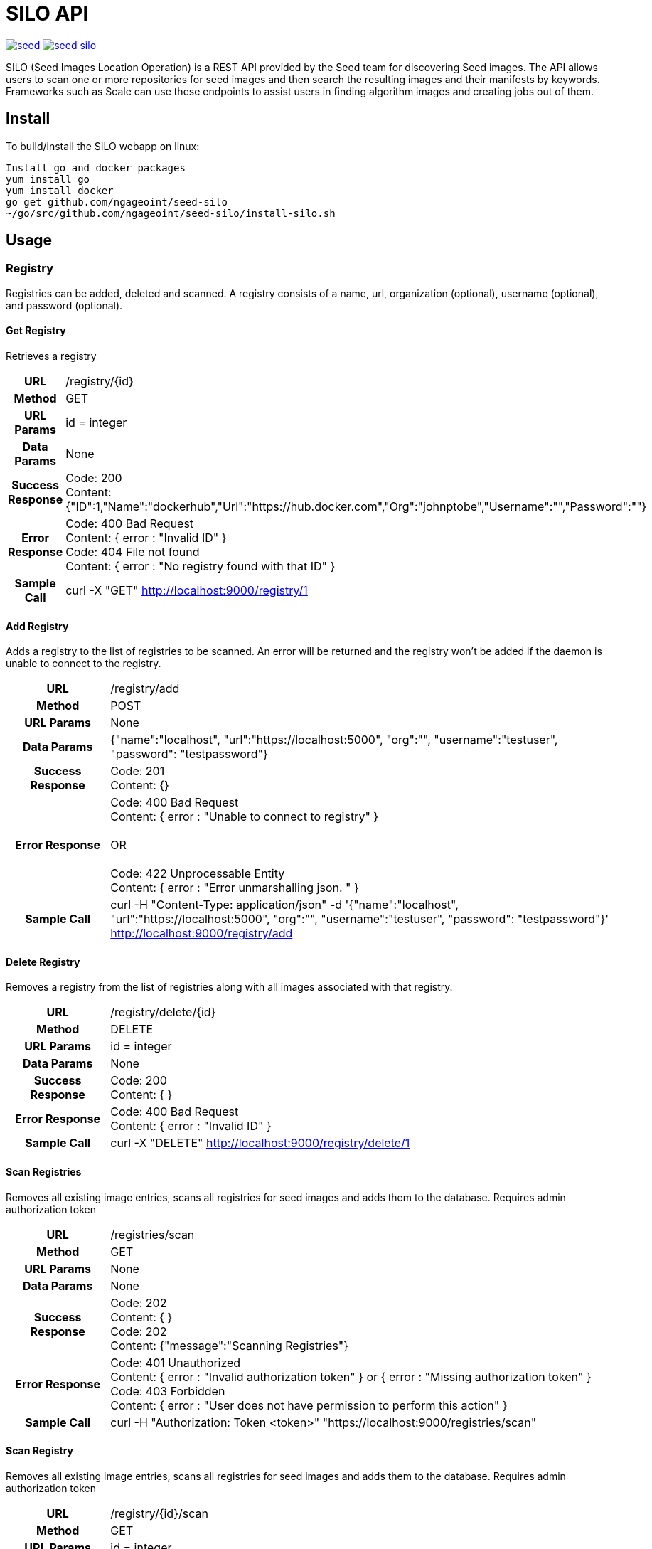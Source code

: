 = SILO API

image:https://badges.gitter.im/ngageoint/seed.svg[link="https://gitter.im/ngageoint/seed?utm_source=badge&utm_medium=badge&utm_campaign=pr-badge&utm_content=badge"]
image:https://travis-ci.org/ngageoint/seed-silo.svg?branch=master[link="https://travis-ci.org/ngageoint/seed-silo"]

SILO (Seed Images Location Operation) is a REST API provided by the Seed team for discovering Seed images.  The API
allows users to scan one or more repositories for seed images and then search the resulting images and their manifests
by keywords.  Frameworks such as Scale can use these endpoints to assist users in finding algorithm images and creating
jobs out of them.

== Install

To build/install the SILO webapp on linux:

----
Install go and docker packages
yum install go
yum install docker
go get github.com/ngageoint/seed-silo
~/go/src/github.com/ngageoint/seed-silo/install-silo.sh
----

== Usage

=== Registry

Registries can be added, deleted and scanned. A registry consists of a name, url, organization (optional), username (optional),
and password (optional).

==== Get Registry

Retrieves a registry

[cols="h,5a"]
|===
| URL
| /registry/{id}

| Method
| GET

| URL Params
| id = integer

| Data Params
| None

| Success Response
|       Code: 200 +
        Content: {"ID":1,"Name":"dockerhub","Url":"https://hub.docker.com","Org":"johnptobe","Username":"","Password":""}

|Error Response
|       Code: 400 Bad Request +
        Content: { error : "Invalid ID" } +
        Code: 404 File not found +
        Content: { error : "No registry found with that ID" }

|Sample Call
| curl -X "GET" http://localhost:9000/registry/1
|===

==== Add Registry

Adds a registry to the list of registries to be scanned.  An error will be returned and the registry won't be added if
the daemon is unable to connect to the registry.

[cols="h,5a"]
|===
| URL
| /registry/add

| Method
| POST

| URL Params
| None

| Data Params
| {"name":"localhost", "url":"https://localhost:5000", "org":"", "username":"testuser", "password": "testpassword"}

| Success Response
|       Code: 201 +
       Content: {}

|Error Response
|       Code: 400 Bad Request +
        Content: { error : "Unable to connect to registry" } +
         +
        OR +
         +
        Code: 422 Unprocessable Entity +
        Content: { error : "Error unmarshalling json. " }

|Sample Call
| curl -H "Content-Type: application/json" -d '{"name":"localhost", "url":"https://localhost:5000", "org":"", "username":"testuser", "password": "testpassword"}' http://localhost:9000/registry/add
|===

==== Delete Registry

Removes a registry from the list of registries along with all images associated with that registry.

[cols="h,5a"]
|===
| URL
| /registry/delete/{id}

| Method
| DELETE

| URL Params
| id = integer

| Data Params
| None

| Success Response
|       Code: 200 +
        Content: { }

|Error Response
|       Code: 400 Bad Request +
        Content: { error : "Invalid ID" }

|Sample Call
| curl -X "DELETE" http://localhost:9000/registry/delete/1
|===

==== Scan Registries

Removes all existing image entries, scans all registries for seed images and adds them to the database.
Requires admin authorization token

[cols="h,5a"]
|===
| URL
| /registries/scan

| Method
| GET

| URL Params
| None

| Data Params
| None

| Success Response
|       Code: 202 +
        Content: { } +
        Code: 202 +
        Content: {"message":"Scanning Registries"}

|Error Response
|       Code: 401 Unauthorized +
        Content: { error : "Invalid authorization token" } or { error : "Missing authorization token" } +
        Code: 403 Forbidden +
        Content: { error : "User does not have permission to perform this action" }

|Sample Call
| curl -H "Authorization: Token <token>" "https://localhost:9000/registries/scan"
|===

==== Scan Registry

Removes all existing image entries, scans all registries for seed images and adds them to the database.
Requires admin authorization token

[cols="h,5a"]
|===
| URL
| /registry/{id}/scan

| Method
| GET

| URL Params
| id = integer

| Data Params
| None

| Success Response
|       Code: 202 +
        Content: { } +
        Code: 202 +
        Content: {"message":"Scanning Registries"}

|Error Response
|       Code: 401 Unauthorized +
        Content: { error : "Invalid authorization token" } or { error : "Missing authorization token" } +
        Code: 403 Forbidden +
        Content: { error : "User does not have permission to perform this action" }

|Sample Call
| curl -H "Authorization: Token <token>" "https://localhost:9000/registry/1/scan"
|===

==== List Registries

Retrieves all of the registries that have been successfully added

[cols="h,5a"]
|===
| URL
| /registries

| Method
| GET

| URL Params
| None

| Data Params
| None

| Success Response
|       Code: 200 +
        Content: [ +
                   { +
                     "ID": 1, +
                     "Name": "localhost", +
                     "Url": "https://localhost:5000", +
                     "Org": "", +
                     "Username": "", +
                     "Password": "" +
                   } +
                 ]

|Error Response
|       None

|Sample Call
| curl "https://localhost:9000/registries"
|===

=== Image

Images are added/removed by scanning registries. An image consists of a name, registry, organization (optional), and the
Seed manifest.

==== List Images

Retrieves all of the Seed images that have been scanned from registries

[cols="h,5a"]
|===
| URL
| /images

| Method
| GET

| URL Params
| None

| Data Params
| None

| Success Response
|       Code: 200 +
        Content: [ +
                   { +
                     "ID": 3, +
                     "RegistryId": 1, +
                     "Name": "my-job-0.1.0-seed:0.1.0", +
                     "Registry": "localhost:5000", +
                     "Org": "", +
                     "Manifest": "{\"seedVersion\":\"0.1.0\",\"job\":{\"name\":\"my-job\",...}}" +
                   }, +
                   { +
                     "ID": 4, +
                     "RegistryId": 2, +
                     "Name": "my-job-0.1.0-seed:0.1.0", +
                     "Registry": "localhost:5000", +
                     "Org": "", +
                     "Manifest": "{\"seedVersion\":\"0.1.0\",\"job\":{\"name\":\"my-job\",...}}" +
                   } +
                 ]

|Error Response
|       None

|Sample Call
| curl "https://localhost:9000/images"
|===

==== Search Images

Searches the Seed images that have been scanned from registries and returns images matching the given query.  Images are
returned if the name, organization or manifest strings match the given query.

[cols="h,5a"]
|===
| URL
| /images/search/{query}

| Method
| GET

| URL Params
| query = string

| Data Params
| None

| Success Response
|       Code: 200 +
        Content: [ +
                   { +
                     "ID": 3, +
                     "RegistryId": 1, +
                     "Name": "my-job-0.1.0-seed:0.1.0", +
                     "Registry": "localhost:5000", +
                     "Org": "", +
                     "Manifest": "{\"seedVersion\":\"0.1.0\",\"job\":{\"name\":\"my-job\",...}}" +
                   }, +
                   { +
                     "ID": 4, +
                     "RegistryId": 2, +
                     "Name": "my-job-0.1.0-seed:0.1.0", +
                     "Registry": "localhost:5000", +
                     "Org": "", +
                     "Manifest": "{\"seedVersion\":\"0.1.0\",\"job\":{\"name\":\"my-job\",...}}" +
                   } +
                 ]

|Error Response
|       None

|Sample Call
| curl "https://localhost:9000/images/search/test"
|===

==== Get Image

Retrieves an image

[cols="h,5a"]
|===
| URL
| /images/{id}

| Method
| GET

| URL Params
| id = integer

| Data Params
| None

| Success Response
|       Code: 200 +
        Content: +
                   { +
                     "ID": 3, +
                     "RegistryId": 1, +
                     "Name": "my-job-0.1.0-seed:0.1.0", +
                     "Registry": "localhost:5000", +
                     "Org": "", +
                     "Manifest": "{\"seedVersion\":\"0.1.0\",\"job\":{\"name\":\"my-job\",...}}" +
                   }

|Error Response
|       Code: 400 Bad Request +
        Content: { error : "Invalid ID" } +
        Code: 404 File not found +
        Content: { error : "No image found with that ID" }

|Sample Call
| curl -X "GET" http://localhost:9000/images/1
|===

==== Image Manifest

Returns the Seed manifest json for the given image id.

[cols="h,5a"]
|===
| URL
| /images/{id}/manifest

| Method
| GET

| URL Params
| id = integer

| Data Params
| None

| Success Response
|       Code: 200 +
        Content: link:seed.manifest.json[sample manifest]

|Error Response
|       Code: 400 Bad Request +
        Content: { error : "Invalid ID" } +
        Code: 404 File not found +
        Content: { error : "No image found with that ID" }

|Sample Call
| curl "https://localhost:9000/images/1/manifest"
|===

=== User

Users can be added, deleted, listed and used to login. A user consists of a username, password, and a role.

==== Get User

Retrieves a user

[cols="h,5a"]
|===
| URL
| /registry/{id}

| Method
| GET

| URL Params
| id = integer

| Data Params
| None

| Success Response
|       Code: 200 +
        Content: {"ID":1,"username":"admin","role":"admin"}

|Error Response
|       Code: 400 Bad Request +
        Content: { error : "Invalid ID" } +
        Code: 404 File not found +
        Content: { error : "No user found with that ID" }

|Sample Call
| curl -X "GET" http://localhost:9000/user/1
|===

==== Add User

Adds a user to the system.  Requires a valid token from an admin user.

[cols="h,5a"]
|===
| URL
| /user/add

| Method
| POST

| URL Params
| None

| Data Params
| {"username":"admin", "password": "hunter17", "role": "admin"}

| Success Response
|      Code: 201 +
       Content: {"username":"admin", "password": "hunter17", "role": "admin"}

|Error Response
|       Code: 401 Unauthorized +
        Content: { error : "Invalid authorization token" } or { error : "Missing authorization token" } +
        Code: 403 Forbidden +
        Content: { error : "User does not have permission to perform this action" } +
        Code: 422 Unprocessable Entity +
        Content: { error : "Error unmarshalling json. " }

|Sample Call
|curl -H "Content-Type: application/json" -d '{"username":"admin", "password": "hunter17", "role": "admin"}' -H "Authorization: Token <token>" http://localhost:9000/user/add
|===

==== Delete User

Removes a user from the system.  Requires a valid token from an admin user.

[cols="h,5a"]
|===
| URL
| /user/delete/{id}

| Method
| DELETE

| URL Params
| id = integer

| Data Params
| None

| Success Response
|       Code: 200 +
        Content: { }

|Error Response
|       Code: 400 Bad Request +
        Content: { error : "Invalid ID" } +
        Code: 401 Unauthorized +
        Content: { error : "Invalid authorization token" } or { error : "Missing authorization token" } +
        Code: 403 Forbidden +
        Content: { error : "User does not have permission to perform this action" }

|Sample Call
| curl -X "DELETE" -H "Authorization: Token <token>" http://localhost:9000/user/delete/1
|===

==== List Users

Retrieves all of the users in the system

[cols="h,5a"]
|===
| URL
| /users

| Method
| GET

| URL Params
| None

| Data Params
| None

| Success Response
|       Code: 200 +
        Content: [ +
                   { +
                     "ID": 1, +
                     "username": "admin", +
                     "role": "admin" +
                   }, +
                   { +
                     "ID": 2, +
                     "username": "user", +
                     "role": "user" +
                   } +
                 ]

|Error Response
|       None

|Sample Call
| curl "https://localhost:9000/users"
|===

==== Login

Authenticates a user and returns a token to be used in subsequent api calls

[cols="h,5a"]
|===
| URL
| /login

| Method
| GET

| URL Params
| None

| Data Params
| {"username":"admin", "password": "password"}

| Success Response
|       Code: 200 +
        Content: {"token":"<token>"}

|Error Response
|       Code: 401 Unauthorized +
        Content: { error : "Invalid login" } +
        Code: 422 Unprocessable Entity +
        Content: { error : "Error unmarshalling json. " }

|Sample Call
| curl -H "Content-Type: application/json" -d '{"username":"admin", "password": "password"}' "https://localhost:9000/login"
|===